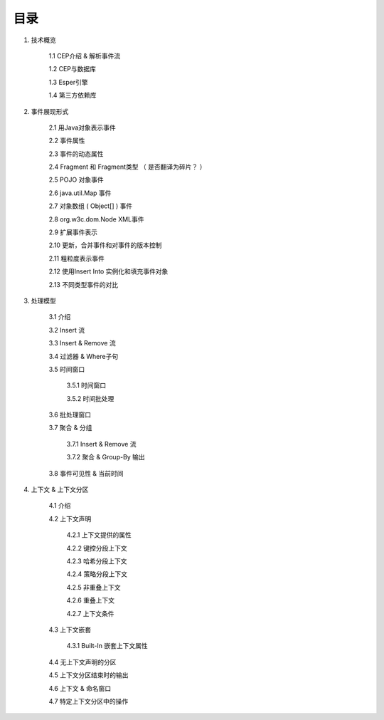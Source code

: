 **目录** 
========
1. 技术概览

	1.1 CEP介绍 & 解析事件流

	1.2 CEP与数据库

	1.3 Esper引擎

	1.4 第三方依赖库
	
#. 事件展现形式

	2.1 用Java对象表示事件
	
	2.2 事件属性

	2.3 事件的动态属性

	2.4 Fragment 和 Fragment类型 （ 是否翻译为碎片？ ）

	2.5 POJO 对象事件

	2.6 java.util.Map 事件

	2.7 对象数组 ( Object[] ) 事件

	2.8 org.w3c.dom.Node XML事件

	2.9 扩展事件表示

	2.10 更新，合并事件和对事件的版本控制

	2.11 粗粒度表示事件

	2.12 使用Insert Into 实例化和填充事件对象

	2.13 不同类型事件的对比
#. 处理模型

	3.1 介绍

	3.2 Insert 流

	3.3 Insert & Remove 流

	3.4 过滤器 & Where子句

	3.5 时间窗口

		3.5.1 时间窗口

		3.5.2 时间批处理

	3.6 批处理窗口

	3.7 聚合 & 分组

		3.7.1 Insert & Remove 流

		3.7.2 聚合 & Group-By 输出

	3.8 事件可见性 & 当前时间

#. 上下文 & 上下文分区

	4.1 介绍

	4.2 上下文声明

		4.2.1 上下文提供的属性

		4.2.2 键控分段上下文

		4.2.3 哈希分段上下文

		4.2.4 策略分段上下文

		4.2.5 非重叠上下文

		4.2.6 重叠上下文

		4.2.7 上下文条件

	4.3 上下文嵌套

		4.3.1 Built-In 嵌套上下文属性

	4.4 无上下文声明的分区

	4.5 上下文分区结束时的输出

	4.6 上下文 & 命名窗口

	4.7 特定上下文分区中的操作

		
